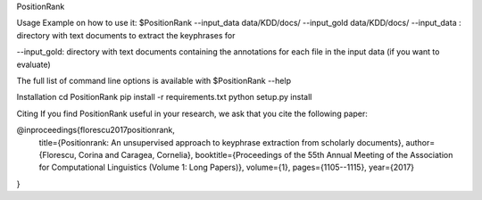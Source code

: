 PositionRank


Usage
Example on how to use it:
$PositionRank --input_data data/KDD/docs/ --input_gold data/KDD/docs/
--input_data : directory with text documents to extract the keyphrases for

--input_gold: directory with text documents containing the annotations for each file in the input data (if you want to evaluate)

The full list of command line options is available with $PositionRank --help


Installation
cd PositionRank
pip install -r requirements.txt
python setup.py install

Citing
If you find PositionRank useful in your research, we ask that you cite the following paper:

@inproceedings{florescu2017positionrank,
  title={Positionrank: An unsupervised approach to keyphrase extraction from scholarly documents},
  author={Florescu, Corina and Caragea, Cornelia},
  booktitle={Proceedings of the 55th Annual Meeting of the Association for Computational Linguistics (Volume 1: Long Papers)},
  volume={1},
  pages={1105--1115},
  year={2017}
}
